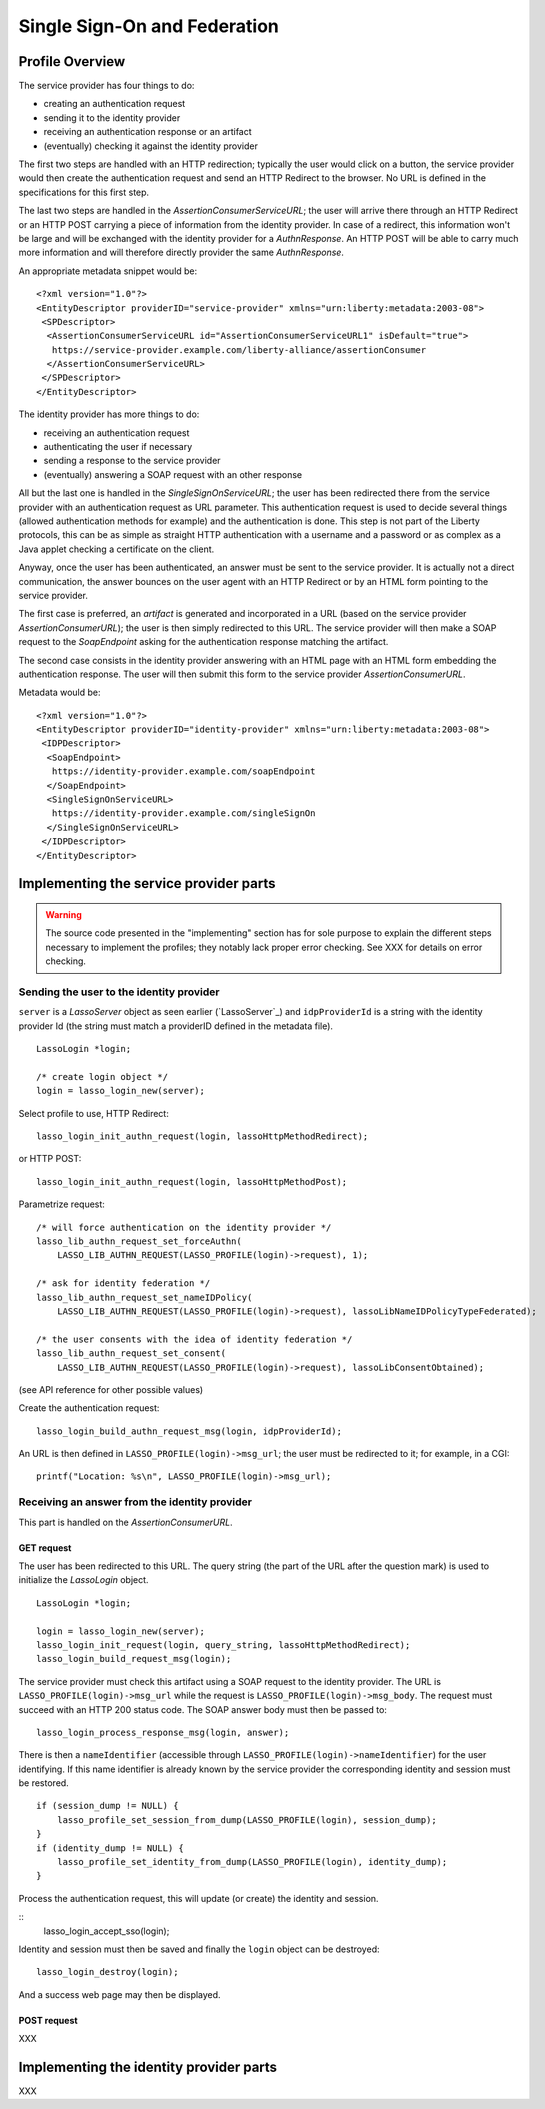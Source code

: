 =============================
Single Sign-On and Federation
=============================

Profile Overview
================

The service provider has four things to do:

- creating an authentication request
- sending it to the identity provider
- receiving an authentication response or an artifact
- (eventually) checking it against the identity provider

The first two steps are handled with an HTTP redirection; typically the user
would click on a button, the service provider would then create the
authentication request and send an HTTP Redirect to the browser.  No URL is
defined in the specifications for this first step.

The last two steps are handled in the *AssertionConsumerServiceURL*; the user
will arrive there through an HTTP Redirect or an HTTP POST carrying a piece of
information from the identity provider.  In case of a redirect, this
information won't be large and will be exchanged with the identity provider for
a *AuthnResponse*.  An HTTP POST will be able to carry much more information
and will therefore directly provider the same *AuthnResponse*.

An appropriate metadata snippet would be::

  <?xml version="1.0"?>
  <EntityDescriptor providerID="service-provider" xmlns="urn:liberty:metadata:2003-08">
   <SPDescriptor>
    <AssertionConsumerServiceURL id="AssertionConsumerServiceURL1" isDefault="true">
     https://service-provider.example.com/liberty-alliance/assertionConsumer
    </AssertionConsumerServiceURL>
   </SPDescriptor>
  </EntityDescriptor>


The identity provider has more things to do:

- receiving an authentication request
- authenticating the user if necessary
- sending a response to the service provider
- (eventually) answering a SOAP request with an other response

All but the last one is handled in the *SingleSignOnServiceURL*; the user has
been redirected there from the service provider with an authentication request
as URL parameter.  This authentication request is used to decide several things
(allowed authentication methods for example) and the authentication is done.
This step is not part of the Liberty protocols, this can be as simple as
straight HTTP authentication with a username and a password or as complex as a
Java applet checking a certificate on the client.

Anyway, once the user has been authenticated, an answer must be sent to the
service provider.  It is actually not a direct communication, the answer
bounces on the user agent with an HTTP Redirect or by an HTML form pointing to
the service provider.

The first case is preferred, an *artifact* is generated and incorporated in a
URL (based on the service provider *AssertionConsumerURL*); the user is then
simply redirected to this URL.  The service provider will then make a SOAP
request to the *SoapEndpoint* asking for the authentication response matching
the artifact.

The second case consists in the identity provider answering with an HTML page
with an HTML form embedding the authentication response.  The user will then
submit this form to the service provider *AssertionConsumerURL*.

Metadata would be::

  <?xml version="1.0"?>
  <EntityDescriptor providerID="identity-provider" xmlns="urn:liberty:metadata:2003-08">
   <IDPDescriptor>
    <SoapEndpoint>
     https://identity-provider.example.com/soapEndpoint
    </SoapEndpoint>
    <SingleSignOnServiceURL>
     https://identity-provider.example.com/singleSignOn
    </SingleSignOnServiceURL>
   </IDPDescriptor>
  </EntityDescriptor> 


Implementing the service provider parts
=======================================

.. warning:: The source code presented in the "implementing" section has for
             sole purpose to explain the different steps necessary to implement
             the profiles; they notably lack proper error checking.  See
             XXX for details on error checking.


Sending the user to the identity provider
-----------------------------------------

``server`` is a *LassoServer* object as seen earlier (`LassoServer`_) and
``idpProviderId`` is a string with the identity provider Id (the string must
match a providerID defined in the metadata file).

::

  LassoLogin *login;
  
  /* create login object */
  login = lasso_login_new(server);


Select profile to use, HTTP Redirect::

  lasso_login_init_authn_request(login, lassoHttpMethodRedirect);

or HTTP POST::

  lasso_login_init_authn_request(login, lassoHttpMethodPost);
  

Parametrize request::

  /* will force authentication on the identity provider */
  lasso_lib_authn_request_set_forceAuthn(
      LASSO_LIB_AUTHN_REQUEST(LASSO_PROFILE(login)->request), 1);
  
  /* ask for identity federation */
  lasso_lib_authn_request_set_nameIDPolicy(
      LASSO_LIB_AUTHN_REQUEST(LASSO_PROFILE(login)->request), lassoLibNameIDPolicyTypeFederated);

  /* the user consents with the idea of identity federation */
  lasso_lib_authn_request_set_consent(
      LASSO_LIB_AUTHN_REQUEST(LASSO_PROFILE(login)->request), lassoLibConsentObtained);

(see API reference for other possible values)


Create the authentication request::

  lasso_login_build_authn_request_msg(login, idpProviderId);


An URL is then defined in ``LASSO_PROFILE(login)->msg_url``; the user must be
redirected to it; for example, in a CGI::
  
  printf("Location: %s\n", LASSO_PROFILE(login)->msg_url);



Receiving an answer from the identity provider
----------------------------------------------

This part is handled on the *AssertionConsumerURL*.


GET request
...........


The user has been redirected to this URL.  The query string (the part of the
URL after the question mark) is used to initialize the *LassoLogin* object.

::

  LassoLogin *login;
  
  login = lasso_login_new(server);
  lasso_login_init_request(login, query_string, lassoHttpMethodRedirect);
  lasso_login_build_request_msg(login);

The service provider must check this artifact using a SOAP request to the
identity provider.  The URL is ``LASSO_PROFILE(login)->msg_url`` while the
request is ``LASSO_PROFILE(login)->msg_body``.  The request must succeed with
an HTTP 200 status code.  The SOAP answer body must then be passed to::

  lasso_login_process_response_msg(login, answer);

There is then a ``nameIdentifier`` (accessible through
``LASSO_PROFILE(login)->nameIdentifier``) for the user identifying.  If this
name identifier is already known by the service provider the corresponding
identity and session must be restored.

::

  if (session_dump != NULL) {
      lasso_profile_set_session_from_dump(LASSO_PROFILE(login), session_dump);
  }
  if (identity_dump != NULL) {
      lasso_profile_set_identity_from_dump(LASSO_PROFILE(login), identity_dump);
  }


Process the authentication request, this will update (or create) the identity
and session.

::
  lasso_login_accept_sso(login);

Identity and session must then be saved and finally the ``login`` object can be
destroyed::

  lasso_login_destroy(login);

And a success web page may then be displayed.


POST request
............

XXX


Implementing the identity provider parts
========================================

XXX


